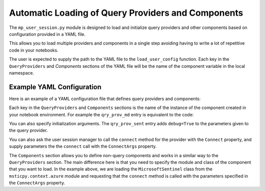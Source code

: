 Automatic Loading of Query Providers and Components
===================================================

The ``mp_user_session.py`` module is designed to load and initialize query providers and other
components based on configuration provided in a YAML file.

This allows you to load multiple providers and components in a single step
avoiding having to write a lot of repetitive code in your notebooks.

The user is expected to supply the path to the YAML file to the ``load_user_config`` function. Each key in the ``QueryProviders`` and `Components` sections of the YAML file will be the name of the component variable in the local namespace.

Example YAML Configuration
--------------------------

Here is an example of a YAML configuration file that defines query providers and components:

.. code-block yaml

    QueryProviders:
        qry_prov_sent:
            DataEnvironment: MSSentinel
            InitArgs:
                debug: True
            Connect: True
            ConnectArgs:
                workspace: CyberSecuritySoc
                auth_methods: ['cli', 'device_code']
        qry_prov_md:
            DataEnvironment: M365D
        qry_kusto_mde:
            DataEnvironment: Kusto
            Connect: True
            ConnectArgs:
                cluster: MDE-Scrubbed
    Components:
        mssentinel:
            Module: msticpy.context.azure
            Class: MicrosoftSentinel
            InitArgs:
            Connect: True
            ConnectArgs:
                workspace: CyberSecuritySoc
                auth_methods: ['cli', 'device_code']


Each key in the ``QueryProviders`` and ``Components`` sections is the name
of the instance of the component created in your notebook environment.
For example the ``qry_prov_md`` entry is equivalent to the code:

.. code-block python

    import msticpy as mp
    qry_prov_md = mp.QueryProvider("M365D")

You can also specify initialization arguments. The ``qry_prov_sent`` entry
adds ``debug=True`` to the parameters given to the query provider.

You can also ask the user session manager to call the ``connect`` method
for the provider with the ``Connect`` property, and supply parameters
the the ``connect`` call with the ``ConnectArgs`` property.

The ``Components`` section allows you to define non-query components
and works in a similar way to the ``QueryProviders`` section.
The main difference here is that you need to specify the module and class
of the component that you want to load. In the example above, we
are loading the ``MicrosoftSentinel`` class from the ``msticpy.context.azure`` module
and requesting that the ``connect`` method is called with the parameters
specified in the ``ConnectArgs`` property.

